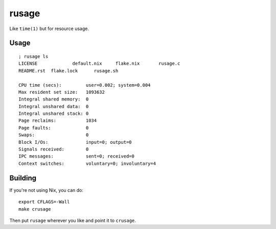 rusage
======

Like ``time(1)`` but for resource usage.

Usage
-----

::

    ; rusage ls
    LICENSE		default.nix	flake.nix	rusage.c
    README.rst	flake.lock	rusage.sh

    CPU time (secs):         user=0.002; system=0.004
    Max resident set size:   1093632
    Integral shared memory:  0
    Integral unshared data:  0
    Integral unshared stack: 0
    Page reclaims:           1034
    Page faults:             0
    Swaps:                   0
    Block I/Os:              input=0; output=0
    Signals received:        0
    IPC messages:            sent=0; received=0
    Context switches:        voluntary=0; involuntary=4

Building
--------

If you're not using Nix, you can do:

::

    export CFLAGS=-Wall
    make crusage

Then put ``rusage`` wherever you like and point it to ``crusage``.
